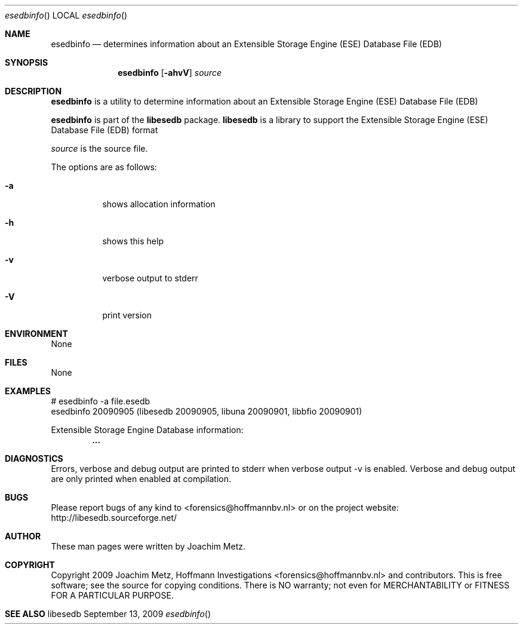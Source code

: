 .Dd September 13, 2009
.Dt esedbinfo
.Os libesedb
.Sh NAME
.Nm esedbinfo
.Nd determines information about an Extensible Storage Engine (ESE) Database File (EDB)
.Sh SYNOPSIS
.Nm esedbinfo
.Op Fl ahvV
.Va Ar source
.Sh DESCRIPTION
.Nm esedbinfo
is a utility to determine information about an Extensible Storage Engine (ESE) Database File (EDB)
.Pp
.Nm esedbinfo
is part of the
.Nm libesedb
package.
.Nm libesedb
is a library to support the Extensible Storage Engine (ESE) Database File (EDB) format
.Pp
.Ar source
is the source file.
.Pp
The options are as follows:
.Bl -tag -width Ds
.It Fl a
shows allocation information
.It Fl h
shows this help
.It Fl v
verbose output to stderr
.It Fl V
print version
.El
.Sh ENVIRONMENT
None
.Sh FILES
None
.Sh EXAMPLES
.Bd -literal
# esedbinfo -a file.esedb
esedbinfo 20090905 (libesedb 20090905, libuna 20090901, libbfio 20090901)

Extensible Storage Engine Database information:
.Dl        ...

.Ed
.Sh DIAGNOSTICS
Errors, verbose and debug output are printed to stderr when verbose output \-v is enabled.
Verbose and debug output are only printed when enabled at compilation.
.Sh BUGS
Please report bugs of any kind to <forensics@hoffmannbv.nl> or on the project website:
http://libesedb.sourceforge.net/
.Sh AUTHOR
These man pages were written by Joachim Metz.
.Sh COPYRIGHT
Copyright 2009 Joachim Metz, Hoffmann Investigations <forensics@hoffmannbv.nl> and contributors.
This is free software; see the source for copying conditions. There is NO warranty; not even for MERCHANTABILITY or FITNESS FOR A PARTICULAR PURPOSE.
.Sh SEE ALSO
